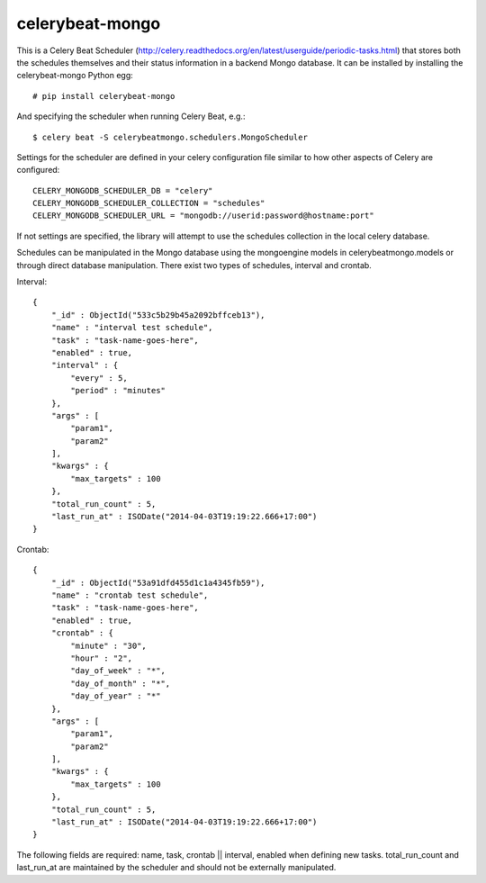 celerybeat-mongo
################

This is a Celery Beat Scheduler (http://celery.readthedocs.org/en/latest/userguide/periodic-tasks.html)
that stores both the schedules themselves and their status
information in a backend Mongo database. It can be installed by 
installing the celerybeat-mongo Python egg::

    # pip install celerybeat-mongo 

And specifying the scheduler when running Celery Beat, e.g.::

    $ celery beat -S celerybeatmongo.schedulers.MongoScheduler

Settings for the scheduler are defined in your celery configuration file
similar to how other aspects of Celery are configured::

    CELERY_MONGODB_SCHEDULER_DB = "celery"
    CELERY_MONGODB_SCHEDULER_COLLECTION = "schedules"
    CELERY_MONGODB_SCHEDULER_URL = "mongodb://userid:password@hostname:port"

If not settings are specified, the library will attempt to use the schedules collection in the local celery database.

Schedules can be manipulated in the Mongo database using the
mongoengine models in celerybeatmongo.models or through
direct database manipulation. There exist two types of schedules,
interval and crontab.

Interval::

    {
        "_id" : ObjectId("533c5b29b45a2092bffceb13"),
        "name" : "interval test schedule",
        "task" : "task-name-goes-here",
        "enabled" : true,
        "interval" : {
            "every" : 5,
            "period" : "minutes"
        },
        "args" : [
            "param1",
            "param2"
        ],
        "kwargs" : {
            "max_targets" : 100
        },
        "total_run_count" : 5,
        "last_run_at" : ISODate("2014-04-03T19:19:22.666+17:00")
    }

Crontab::

    {
        "_id" : ObjectId("53a91dfd455d1c1a4345fb59"),
        "name" : "crontab test schedule",
        "task" : "task-name-goes-here",
        "enabled" : true,
        "crontab" : {
            "minute" : "30",
            "hour" : "2",
            "day_of_week" : "*",
            "day_of_month" : "*",
            "day_of_year" : "*"
        },
        "args" : [
            "param1",
            "param2"
        ],
        "kwargs" : {
            "max_targets" : 100
        },
        "total_run_count" : 5,
        "last_run_at" : ISODate("2014-04-03T19:19:22.666+17:00")
    }

The following fields are required: name, task, crontab || interval,
enabled when defining new tasks.
total_run_count and last_run_at are maintained by the
scheduler and should not be externally manipulated.
